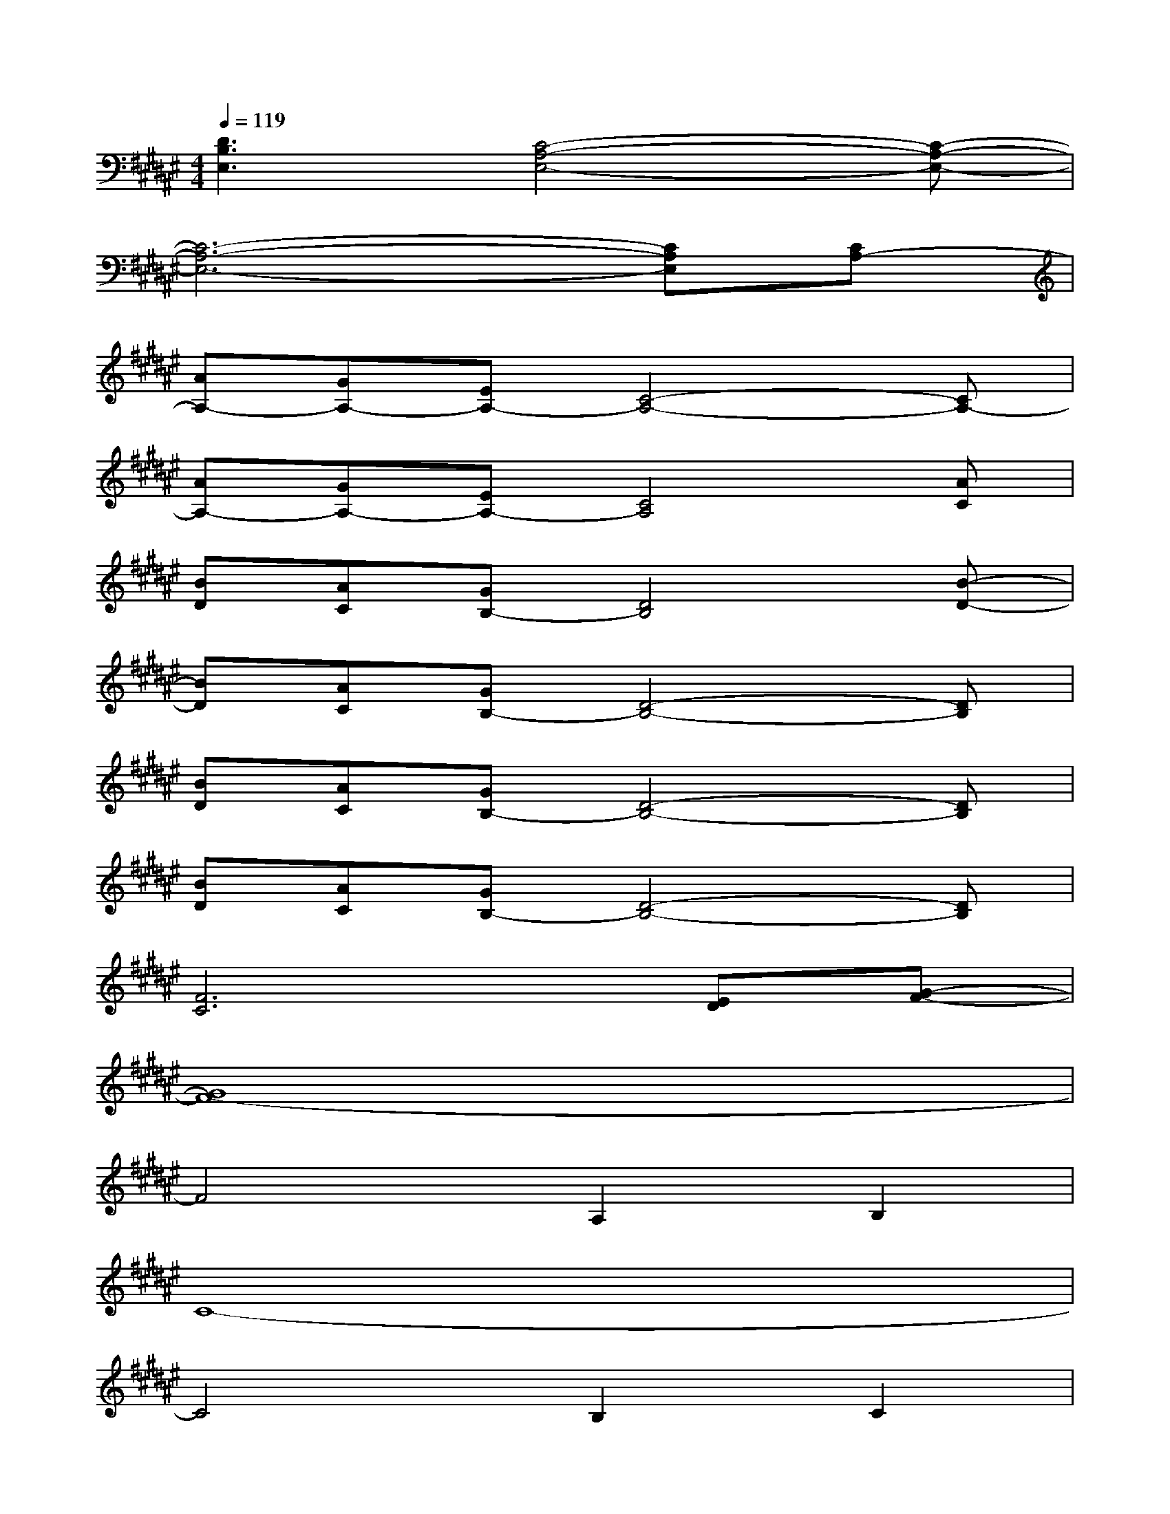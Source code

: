 X:1
T:
M:4/4
L:1/8
Q:1/4=119
K:F#%6sharps
V:1
[D3B,3E,3][C4-A,4-E,4-][C-A,-E,-]|
[C6-A,6-E,6-][CA,E,][CA,-]|
[AA,-][GA,-][EA,-][C4-A,4-][CA,-]|
[AA,-][GA,-][EA,-][C4A,4][AC]|
[BD][AC][GB,-][D4B,4][B-D-]|
[BD][AC][GB,-][D4-B,4-][DB,]|
[BD][AC][GB,-][D4-B,4-][DB,]|
[BD][AC][GB,-][D4-B,4-][DB,]|
[F6C6][ED][G-F-]|
[G8F8-]|
F4A,2B,2|
C8-|
C4B,2C2|
D8-|
D4C2D2|
F8-